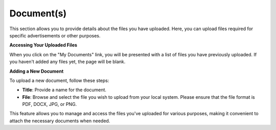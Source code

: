 Document(s)
=============

This section allows you to provide details about the files you have uploaded. Here, you can upload files required for specific advertisements or other purposes.

**Accessing Your Uploaded Files**

When you click on the "My Documents" link, you will be presented with a list of files you have previously uploaded. If you haven't added any files yet, the page will be blank.

**Adding a New Document**

To upload a new document, follow these steps:

- **Title**: Provide a name for the document.

- **File**: Browse and select the file you wish to upload from your local system. Please ensure that the file format is PDF, DOCX, JPG, or PNG.

This feature allows you to manage and access the files you've uploaded for various purposes, making it convenient to attach the necessary documents when needed.
